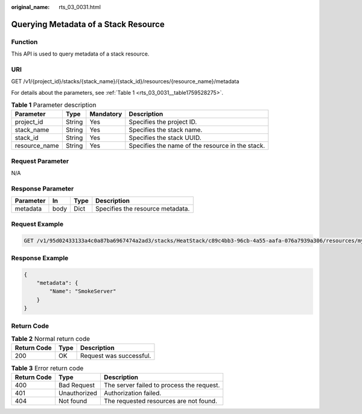 :original_name: rts_03_0031.html

.. _rts_03_0031:

Querying Metadata of a Stack Resource
=====================================

Function
--------

This API is used to query metadata of a stack resource.

URI
---

GET /v1/{project_id}/stacks/{stack_name}/{stack_id}/resources/{resource_name}/metadata

For details about the parameters, see :ref:`Table 1 <rts_03_0031__table1759528275>`.

.. _rts_03_0031__table1759528275:

.. table:: **Table 1** Parameter description

   +---------------+--------+-----------+--------------------------------------------------+
   | Parameter     | Type   | Mandatory | Description                                      |
   +===============+========+===========+==================================================+
   | project_id    | String | Yes       | Specifies the project ID.                        |
   +---------------+--------+-----------+--------------------------------------------------+
   | stack_name    | String | Yes       | Specifies the stack name.                        |
   +---------------+--------+-----------+--------------------------------------------------+
   | stack_id      | String | Yes       | Specifies the stack UUID.                        |
   +---------------+--------+-----------+--------------------------------------------------+
   | resource_name | String | Yes       | Specifies the name of the resource in the stack. |
   +---------------+--------+-----------+--------------------------------------------------+

Request Parameter
-----------------

N/A

Response Parameter
------------------

========= ==== ==== ================================
Parameter In   Type Description
========= ==== ==== ================================
metadata  body Dict Specifies the resource metadata.
========= ==== ==== ================================

Request Example
---------------

.. code-block:: text

   GET /v1/95d02433133a4c0a87ba6967474a2ad3/stacks/HeatStack/c89c4bb3-96cb-4a55-aafa-076a7939a306/resources/my_instance/metadata

Response Example
----------------

.. code-block::

   {
       "metadata": {
           "Name": "SmokeServer"
       }
   }

Return Code
-----------

.. table:: **Table 2** Normal return code

   =========== ==== =======================
   Return Code Type Description
   =========== ==== =======================
   200         OK   Request was successful.
   =========== ==== =======================

.. table:: **Table 3** Error return code

   =========== ============ =========================================
   Return Code Type         Description
   =========== ============ =========================================
   400         Bad Request  The server failed to process the request.
   401         Unauthorized Authorization failed.
   404         Not found    The requested resources are not found.
   =========== ============ =========================================
